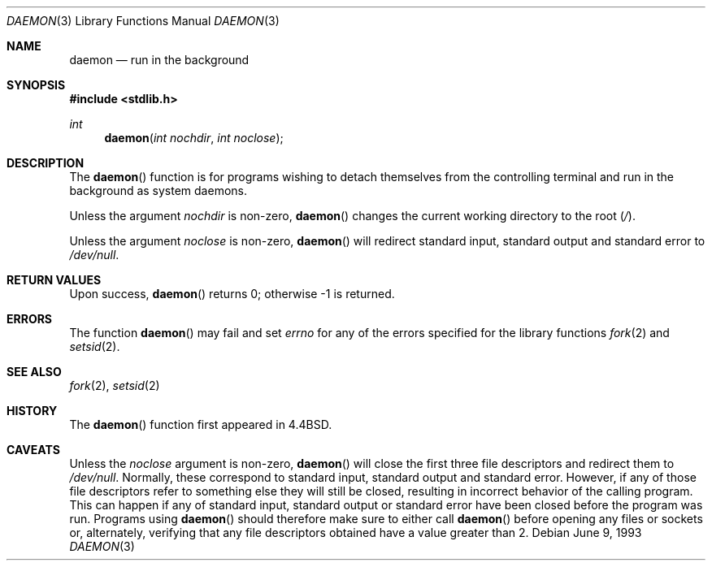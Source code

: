 .\"	$OpenBSD: daemon.3,v 1.9 2002/01/11 07:18:41 itojun Exp $
.\"
.\" Copyright (c) 1993
.\"	The Regents of the University of California.  All rights reserved.
.\"
.\" Redistribution and use in source and binary forms, with or without
.\" modification, are permitted provided that the following conditions
.\" are met:
.\" 1. Redistributions of source code must retain the above copyright
.\"    notice, this list of conditions and the following disclaimer.
.\" 2. Redistributions in binary form must reproduce the above copyright
.\"    notice, this list of conditions and the following disclaimer in the
.\"    documentation and/or other materials provided with the distribution.
.\" 3. All advertising materials mentioning features or use of this software
.\"    must display the following acknowledgement:
.\"	This product includes software developed by the University of
.\"	California, Berkeley and its contributors.
.\" 4. Neither the name of the University nor the names of its contributors
.\"    may be used to endorse or promote products derived from this software
.\"    without specific prior written permission.
.\"
.\" THIS SOFTWARE IS PROVIDED BY THE REGENTS AND CONTRIBUTORS ``AS IS'' AND
.\" ANY EXPRESS OR IMPLIED WARRANTIES, INCLUDING, BUT NOT LIMITED TO, THE
.\" IMPLIED WARRANTIES OF MERCHANTABILITY AND FITNESS FOR A PARTICULAR PURPOSE
.\" ARE DISCLAIMED.  IN NO EVENT SHALL THE REGENTS OR CONTRIBUTORS BE LIABLE
.\" FOR ANY DIRECT, INDIRECT, INCIDENTAL, SPECIAL, EXEMPLARY, OR CONSEQUENTIAL
.\" DAMAGES (INCLUDING, BUT NOT LIMITED TO, PROCUREMENT OF SUBSTITUTE GOODS
.\" OR SERVICES; LOSS OF USE, DATA, OR PROFITS; OR BUSINESS INTERRUPTION)
.\" HOWEVER CAUSED AND ON ANY THEORY OF LIABILITY, WHETHER IN CONTRACT, STRICT
.\" LIABILITY, OR TORT (INCLUDING NEGLIGENCE OR OTHERWISE) ARISING IN ANY WAY
.\" OUT OF THE USE OF THIS SOFTWARE, EVEN IF ADVISED OF THE POSSIBILITY OF
.\" SUCH DAMAGE.
.\"
.Dd June 9, 1993
.Dt DAEMON 3
.Os
.Sh NAME
.Nm daemon
.Nd run in the background
.Sh SYNOPSIS
.Fd #include <stdlib.h>
.Ft int
.Fn daemon "int nochdir" "int noclose"
.Sh DESCRIPTION
The
.Fn daemon
function is for programs wishing to detach themselves from the
controlling terminal and run in the background as system daemons.
.Pp
Unless the argument
.Fa nochdir
is non-zero,
.Fn daemon
changes the current working directory to the root
.Pq Pa / .
.Pp
Unless the argument
.Fa noclose
is non-zero,
.Fn daemon
will redirect standard input, standard output and standard error to
.Pa /dev/null .
.Sh RETURN VALUES
Upon success,
.Fn daemon
returns 0; otherwise \-1 is returned.
.Sh ERRORS
The function
.Fn daemon
may fail and set
.Va errno
for any of the errors specified for the library functions
.Xr fork 2
and
.Xr setsid 2 .
.Sh SEE ALSO
.Xr fork 2 ,
.Xr setsid 2
.Sh HISTORY
The
.Fn daemon
function first appeared in
.Bx 4.4 .
.Sh CAVEATS
Unless the
.Ar noclose
argument is non-zero,
.Fn daemon
will close the first three file descriptors and redirect them to
.Pa /dev/null .
Normally, these correspond to standard input, standard output and
standard error.
However, if any of those file descriptors refer to something else they
will still be closed, resulting in incorrect behavior of the calling program.
This can happen if any of standard input, standard output or standard error
have been closed before the program was run.
Programs using
.Fn daemon
should therefore make sure to either call
.Fn daemon
before opening any files or sockets or, alternately, verifying that
any file descriptors obtained have a value greater than 2.
